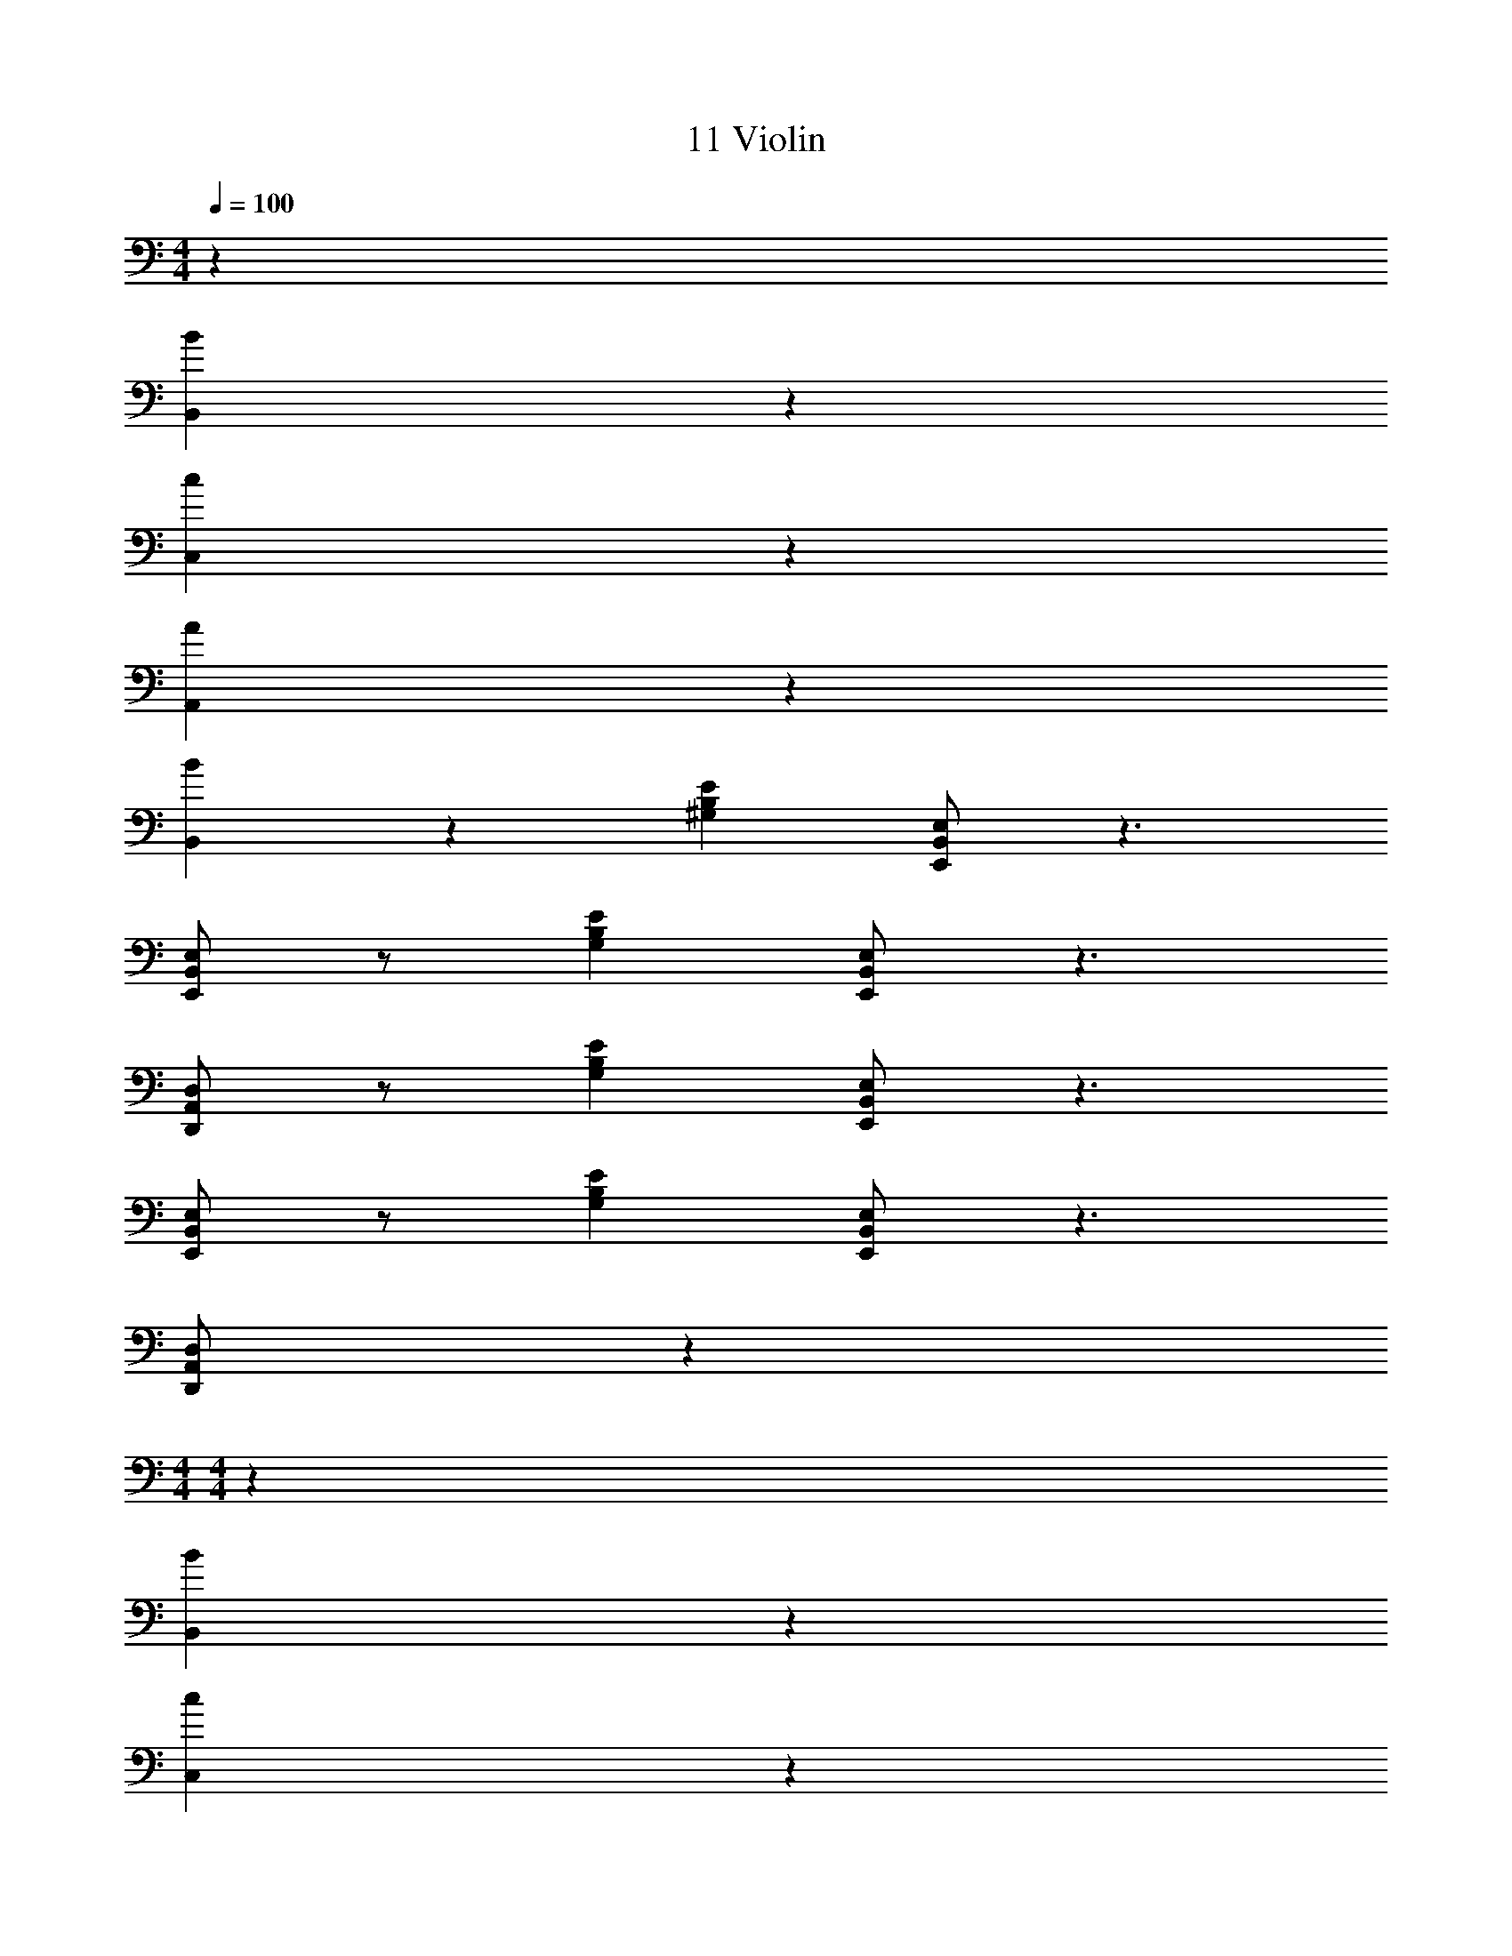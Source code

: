 X: 1
T: 11 Violin
Z: ABC Generated by Starbound Composer v0.8.7
L: 1/4
M: 4/4
Q: 1/4=100
K: C
z64 
[B57/10B,,57/10] z3/10 
[c19/5C,19/5] z/5 
[A19/5A,,19/5] z/5 
[B19/10B,,19/10] z/10 [z^G,19/5B,19/5E19/5] [E,,/B,,/E,/] z3/ 
[E,,/B,,/E,/] z/ [zG,19/5B,19/5E19/5] [E,,/B,,/E,/] z3/ 
[D,,/A,,/D,/] z/ [zG,19/5B,19/5E19/5] [E,,/B,,/E,/] z3/ 
[E,,/B,,/E,/] z/ [zG,19/5B,19/5E19/5] [E,,/B,,/E,/] z3/ 
[D,,/A,,/D,/] z81/ 
M: 4/4
M: 4/4
z64 
[B57/10B,,57/10] z3/10 
[c19/5C,19/5] z/5 
[A19/5A,,19/5] z/5 
[B19/10B,,19/10] z/10 [zG,19/5B,19/5E19/5] [E,,/B,,/E,/] z3/ 
[E,,/B,,/E,/] z/ [zG,19/5B,19/5E19/5] [E,,/B,,/E,/] z3/ 
[D,,/A,,/D,/] z/ [zG,19/5B,19/5E19/5] [E,,/B,,/E,/] z3/ 
[E,,/B,,/E,/] z/ [zG,19/5B,19/5E19/5] [E,,/B,,/E,/] z3/ 
[D,,/A,,/D,/] 
